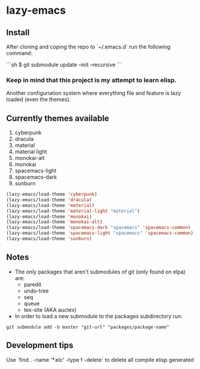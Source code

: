 * lazy-emacs

** Install

After cloning and coping the repo to `~/.emacs.d` run the following command:

```sh
$ git submodule update --init --recursive
```

*** Keep in mind that this project is my attempt to learn elisp.

Another configuriation system where everything file and feature is lazy loaded
(even the themes).

** Currently themes available

1. cyberpunk
2. dracula
3. material
4. material light
5. monokai-alt
6. monokai
7. spacemacs-light
8. spacemacs-dark
9. sunburn

#+BEGIN_SRC emacs-lisp
(lazy-emacs/load-theme 'cyberpunk)
(lazy-emacs/load-theme 'dracula)
(lazy-emacs/load-theme 'material)
(lazy-emacs/load-theme 'material-light "material")
(lazy-emacs/load-theme 'monokai)
(lazy-emacs/load-theme 'monokai-alt)
(lazy-emacs/load-theme 'spacemacs-dark "spacemacs" 'spacemacs-common)
(lazy-emacs/load-theme 'spacemacs-light "spacemacs" 'spacemacs-common)
(lazy-emacs/load-theme 'sunburn)
#+END_SRC

** Notes

- The only packages that aren't submodules of git (only found on elpa) are:
  - paredit
  - undo-tree
  - seq
  - queue
  - tex-site (AKA auctex)

- In order to load a new submodule to the packages subdirectory run:
#+BEGIN_SRC shell
git submodule add -b master "git-url" "packages/package-name"
#+END_SRC


** Development tips

Use `find . -name '*.elc' -type f -delete` to delete all compile elisp generated
